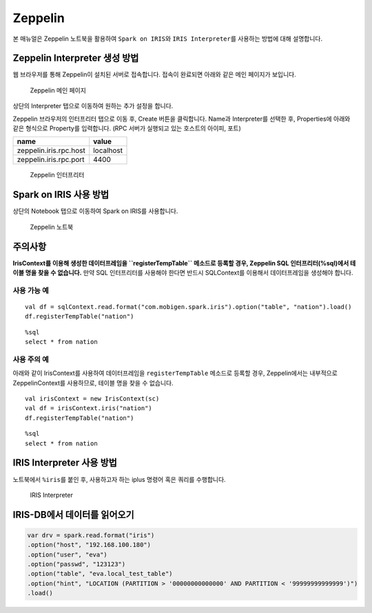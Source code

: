 Zeppelin
===========================

본 매뉴얼은 Zeppelin 노트북을 활용하여 ``Spark on IRIS``\ 와
``IRIS Interpreter``\ 를 사용하는 방법에 대해 설명합니다.

Zeppelin Interpreter 생성 방법
------------------------------

웹 브라우저를 통해 Zeppelin이 설치된 서버로 접속합니다. 접속이 완료되면
아래와 같은 메인 페이지가 보입니다.

.. figure:: https://raw.githubusercontent.com/mobigen/iris-zeppelin-tutorial/master/docs/images/001.zeppelin_main.png
   :alt: Zeppelin 메인 페이지

   Zeppelin 메인 페이지
상단의 Interpreter 탭으로 이동하여 원하는 추가 설정을 합니다.

Zeppelin 브라우저의 인터프리터 탭으로 이동 후, Create 버튼을 클릭합니다.
Name과 Interpreter를 선택한 후, Properties에 아래와 같은 형식으로
Property를 입력합니다. (RPC 서버가 실행되고 있는 호스트의 아이피, 포트)

+--------------------------+-------------+
| name                     | value       |
+==========================+=============+
| zeppelin.iris.rpc.host   | localhost   |
+--------------------------+-------------+
| zeppelin.iris.rpc.port   | 4400        |
+--------------------------+-------------+

.. figure:: https://raw.githubusercontent.com/mobigen/iris-zeppelin-tutorial/master/docs/images/002.zeppelin_interpreter.png
   :alt: Zeppelin 인터프리터

   Zeppelin 인터프리터
Spark on IRIS 사용 방법
-----------------------

상단의 Notebook 탭으로 이동하여 Spark on IRIS를 사용합니다.

.. figure:: https://raw.githubusercontent.com/mobigen/iris-zeppelin-tutorial/master/docs/images/003.zeppelin_notebook.png
   :alt: Zeppelin 노트북

   Zeppelin 노트북
주의사항
--------

**IrisContext를 이용해 생성한 데이터프레임을 ``registerTempTable``
메소드로 등록할 경우, Zeppelin SQL 인터프리터(%sql)에서 테이블 명을 찾을
수 없습니다.** 만약 SQL 인터프리터를 사용해야 한다면 반드시 SQLContext를
이용해서 데이터프레임을 생성해야 합니다.

사용 가능 예
~~~~~~~~~~~~

::

    val df = sqlContext.read.format("com.mobigen.spark.iris").option("table", "nation").load()
    df.registerTempTable("nation")

::

    %sql
    select * from nation

사용 주의 예
~~~~~~~~~~~~

아래와 같이 IrisContext를 사용하여 데이터프레임을 ``registerTempTable``
메소드로 등록할 경우, Zeppelin에서는 내부적으로 ZeppelinContext를
사용하므로, 테이블 명을 찾을 수 없습니다.

::

    val irisContext = new IrisContext(sc)
    val df = irisContext.iris("nation")
    df.registerTempTable("nation")

::

    %sql
    select * from nation

IRIS Interpreter 사용 방법
--------------------------

노트북에서 ``%iris``\ 를 붙인 후, 사용하고자 하는 iplus 명령어 혹은
쿼리를 수행합니다.

.. figure:: https://raw.githubusercontent.com/mobigen/iris-zeppelin-tutorial/master/docs/images/004.iris_interpreter.png
   :alt: IRIS Interpreter

   IRIS Interpreter



IRIS-DB에서 데이터를 읽어오기
------------------------------

.. code::

    var drv = spark.read.format("iris")
    .option("host", "192.168.100.180")
    .option("user", "eva")
    .option("passwd", "123123")
    .option("table", "eva.local_test_table")
    .option("hint", "LOCATION (PARTITION > '00000000000000' AND PARTITION < '99999999999999')")
    .load()
